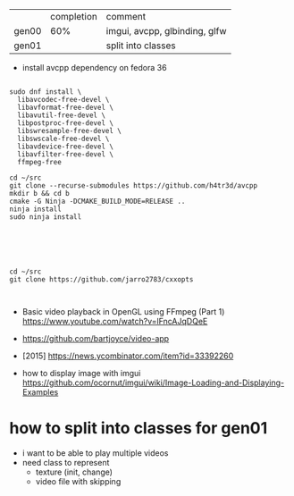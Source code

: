 |       | completion | comment                       |
| gen00 |        60% | imgui, avcpp, glbinding, glfw |
| gen01 |            | split into classes            |

- install avcpp dependency on fedora 36
#+begin_example

sudo dnf install \
  libavcodec-free-devel \
  libavformat-free-devel \
  libavutil-free-devel \
  libpostproc-free-devel \
  libswresample-free-devel \
  libswscale-free-devel \
  libavdevice-free-devel \
  libavfilter-free-devel \
  ffmpeg-free

cd ~/src
git clone --recurse-submodules https://github.com/h4tr3d/avcpp
mkdir b && cd b
cmake -G Ninja -DCMAKE_BUILD_MODE=RELEASE ..
ninja install
sudo ninja install



#+end_example


#+begin_example


cd ~/src
git clone https://github.com/jarro2783/cxxopts


#+end_example

- Basic video playback in OpenGL using FFmpeg (Part 1)
  https://www.youtube.com/watch?v=lFncAJqDQeE

- https://github.com/bartjoyce/video-app
  
- [2015] https://news.ycombinator.com/item?id=33392260


- how to display image with imgui https://github.com/ocornut/imgui/wiki/Image-Loading-and-Displaying-Examples


* how to split into classes for gen01

  - i want to be able to play multiple videos
  - need class to represent
    - texture (init, change)
    - video file with skipping
